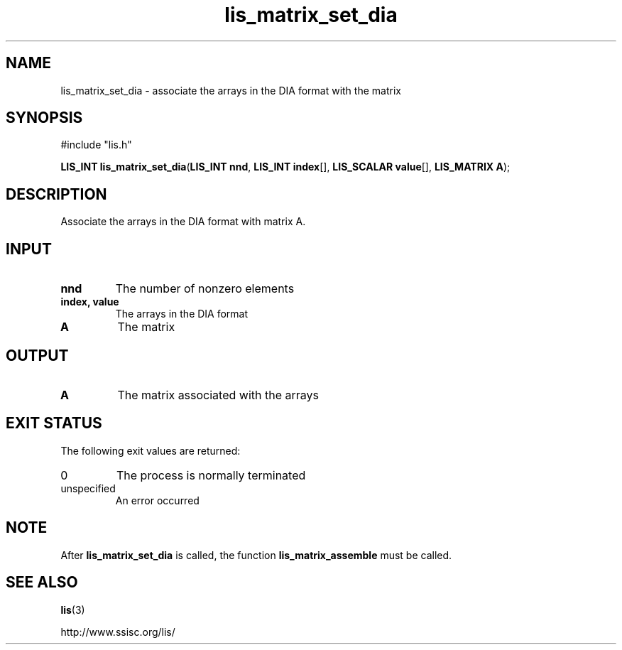 .TH lis_matrix_set_dia 3 "6 Sep 2012" "Man Page" "Lis Library Functions"

.SH NAME

lis_matrix_set_dia \- associate the arrays in the DIA format with the matrix

.SH SYNOPSIS

#include "lis.h"

\fBLIS_INT lis_matrix_set_dia\fR(\fBLIS_INT nnd\fR, \fBLIS_INT index\fR[], \fBLIS_SCALAR value\fR[], \fBLIS_MATRIX A\fR);

.SH DESCRIPTION

Associate the arrays in the DIA format with matrix A.

.SH INPUT

.IP "\fBnnd\fR"
The number of nonzero elements 

.IP "\fBindex, value\fR"
The arrays in the DIA format

.IP "\fBA\fR"
The matrix

.SH OUTPUT

.IP "\fBA\fR"
The matrix associated with the arrays

.SH EXIT STATUS

The following exit values are returned:
.IP "0"
The process is normally terminated
.IP "unspecified"
An error occurred

.SH NOTE

After \fBlis_matrix_set_dia\fR is called, the function \fBlis_matrix_assemble\fR must be called.

.SH SEE ALSO

.BR lis (3)
.PP
http://www.ssisc.org/lis/

